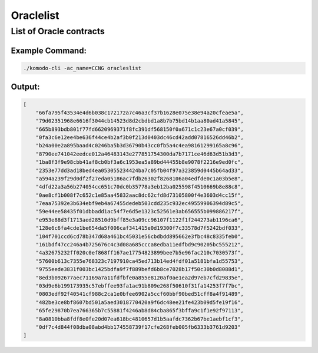 **********
Oraclelist
**********

List of Oracle contracts
========================

Example Command:
----------------

.. code-block:: shell

    ./komodo-cli -ac_name=CCNG oracleslist

Output:
-------

.. code-block:: json

    [
        "66fa795f43534e4d6b038c172172a7c46a3cf37b1628e075e38e94a20cfeae5a",
        "79d02351968e6616f3044cb14523d8d2cbdbd1a8b7b75bd14b1aa80ad41a5845",
        "665b893bdb801f77fd6620969371f8fc391df568150f0a671c1c23e67a0cf039",
        "0fa3c6e12ee4be636f44ce4b2af3b0f213d0403dc46cd42add07816526dd46b2",
        "b24a00e2a895baad4c0246ba5b3d36790b43cc0fb5a4c4ea98161299165a8c96",
        "8790ee741042eedce012a46483143e277851754300da7b7171ce46d63d51b3d3",
        "1ba8f3f9e98cbb41af8cb0bf3a6c1953ea5a89bd44455b8e9078f2216e9ed0fc",
        "2353e77dd3ad18bed4ea053055234424ba7c05fb04f97a323859d0445b64ad33",
        "a594a239f29d0df2f27eda05186ac7fdb26302f8268106a04edfde0c1a03b5e8",
        "4dfd22a3a56b274054cc651c70dc0b35778a3eb12ba025598f4510669b8e88c8",
        "0ae8cf1b008f7c652c1e85aa45832aac8dc62cfd8d73105800f4e3603d4cc15f",
        "7eaa75392e3b634ebf9eb4a67455dedeb503cdd235c932ec49559906394d89c5",
        "59e44ee58435f01dbbadd1ac54f7e6d5e1323c52561e3ab656555b099886217f",
        "e953e88d3f1713aed28510d9bff85e3a09cc96107f1122f1f244273ab1196ca6",
        "128e6c6fa4cde1be654da5f006caf341415e0d19300f7c33578d7f5242bdf033",
        "104f701ccd6cd78b347d68a461bc45031e56cbdbdd895662e3fbc48c8335feb0",
        "161bdf47cc246a4b725676c4c3d08a685ccca8edba11edfbd9c90205bc555212",
        "4a32675232ff020c0ef868ff167ae17754823899bee7b5e96fac210c7030573f",
        "57600b613c7355e768323c7197910ca45ed713b14ed4fdf01a5181bfa1d55753",
        "9755eede3831f003bc1425bdfa9f7f889befd6b8ce7028b17f50c30b0d8088d1",
        "8ed3b092677aec71169a7a11fdfbfe0a855e8120af0ae1ea2d97eb7cfd29835e",
        "03d9e6b199173935c57ebffee93fa1ac91b809e268f50610f31fa14253f7f7bc",
        "0803edf92f40541cf988c2ca1e0bfee6902a5ccf60bbf90bed51cff8a4f91489",
        "482be3ce8bf8607bd501a5aed3018770420a9f6dc48ee21fe423b09d5fe19f16",
        "65fe29870b7ea766365b7c55881f4246ab8d84cba865f3bffa9c1f1e92f97113",
        "8a0810bba8fdf8e0fe20d07ea618bc4810657d1b5aafdc7362b67be1aebf1cf3",
        "0df7c4d844f08dba08abd4bb174558739f17cfe268feb005fb6333b3761d9203"
    ]


